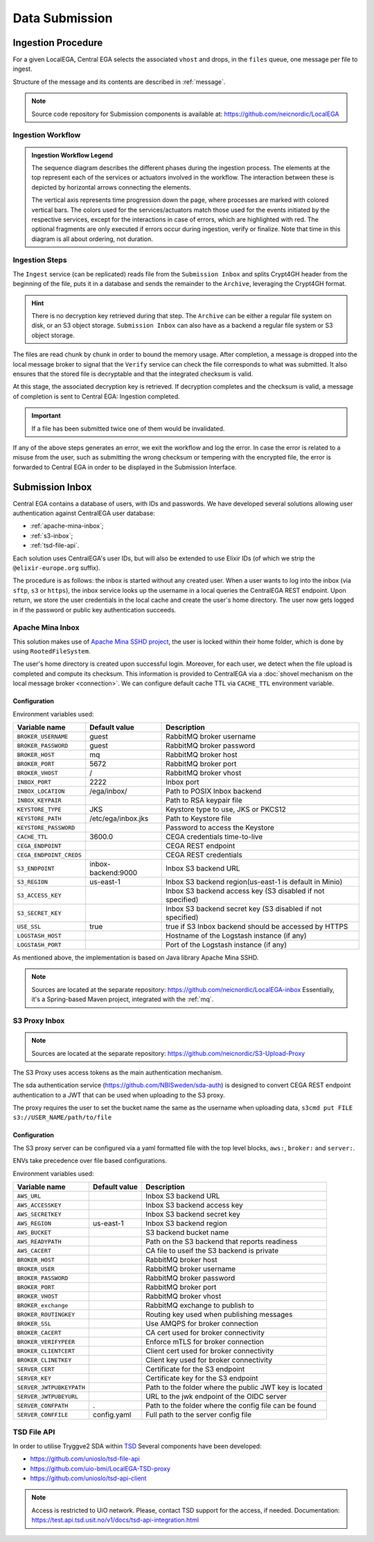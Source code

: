 .. _`inboxlogin`:

Data Submission
===============

Ingestion Procedure
-------------------

For a given LocalEGA, Central EGA selects the associated ``vhost`` and
drops, in the ``files`` queue, one message per file to ingest.

Structure of the message and its contents are described in :ref:`message`.

.. note:: Source code repository for Submission components is available at: https://github.com/neicnordic/LocalEGA

.. _`ingestion process`:

Ingestion Workflow
^^^^^^^^^^^^^^^^^^
.. image:: /static/ingestion-sequence.svg
   :target: ./_static/ingestion-sequence.svg
   :alt: Ingestion sequence diagram

.. admonition:: Ingestion Workflow Legend

   The sequence diagram describes the different phases during the ingestion process. 
   The elements at the top represent each of the services or actuators involved in the workflow. 
   The interaction between these is depicted by horizontal arrows connecting the elements. 
   
   The vertical axis represents time progression down the page, where processes are marked 
   with colored vertical bars. The colors used for the services/actuators match those used
   for the events initiated by the respective services, except for the interactions in case of errors, 
   which are highlighted with red. The optional fragments are only executed if errors occur during ingestion,
   verify or finalize. Note that time in this diagram is all about ordering, not duration.

Ingestion Steps
^^^^^^^^^^^^^^^

The ``Ingest`` service (can be replicated) reads file from the ``Submission Inbox``
and splits Crypt4GH header from the beginning of the file, puts it in
a database and sends the remainder to the ``Archive``, leveraging the Crypt4GH format.

.. hint:: There is no decryption key retrieved during that step. The ``Archive`` can be
          either a regular file system on disk, or an S3 object storage.
          ``Submission Inbox`` can also have as a backend a regular file system
          or S3 object storage.

The files are read chunk by chunk in order to bound the memory
usage. After completion, a message is dropped into the local
message broker to signal that the ``Verify`` service can check the file corresponds
to what was submitted. It also ensures that the stored file is
decryptable and that the integrated checksum is valid.

At this stage, the associated decryption key is retrieved.
If decryption completes and the checksum is valid, a message of completion
is sent to Central EGA: Ingestion completed.

.. important:: If a file has been submitted twice one of them would be invalidated.

If any of the above steps generates an error, we exit the workflow and
log the error. In case the error is related to a misuse from the user,
such as submitting the wrong checksum or tempering with the encrypted
file, the error is forwarded to Central EGA in order to be displayed in the Submission Interface.

Submission Inbox
----------------

Central EGA contains a database of users, with IDs and passwords.
We have developed several solutions allowing user authentication
against CentralEGA user database:

* :ref:`apache-mina-inbox`;
* :ref:`s3-inbox`;
* :ref:`tsd-file-api`.

Each solution uses CentralEGA's user IDs, but will also be extended to
use Elixir IDs (of which we strip the ``@elixir-europe.org`` suffix).

The procedure is as follows: the inbox is started without any created
user. When a user wants to log into the inbox (via ``sftp``, ``s3`` or ``https``),
the inbox service looks up the username in a local queries the CentralEGA REST endpoint.
Upon return, we store the user credentials in the local cache and create
the user's home directory. The user now gets logged in if the password
or public key authentication succeeds.

.. _apache-mina-inbox:

Apache Mina Inbox
^^^^^^^^^^^^^^^^^

This solution makes use of `Apache Mina SSHD project <https://mina.apache.org/sshd-project/>`_,
the user is locked within their home folder, which is done by using ``RootedFileSystem``.

The user's home directory is created upon successful login.
Moreover, for each user, we detect when the file upload is completed and compute its
checksum. This information is provided to CentralEGA via a
:doc:`shovel mechanism on the local message broker <connection>`.
We can configure default cache TTL via ``CACHE_TTL`` environment variable.

Configuration
"""""""""""""

Environment variables used:

+-------------------------+--------------------+------------------------------------------------------------+
| Variable name           | Default value      | Description                                                |
+=========================+====================+============================================================+
| ``BROKER_USERNAME``     | guest              | RabbitMQ broker username                                   |
+-------------------------+--------------------+------------------------------------------------------------+
| ``BROKER_PASSWORD``     | guest              | RabbitMQ broker password                                   |
+-------------------------+--------------------+------------------------------------------------------------+
| ``BROKER_HOST``         | mq                 | RabbitMQ broker host                                       |
+-------------------------+--------------------+------------------------------------------------------------+
| ``BROKER_PORT``         | 5672               | RabbitMQ broker port                                       |
+-------------------------+--------------------+------------------------------------------------------------+
| ``BROKER_VHOST``        | /                  | RabbitMQ broker vhost                                      |
+-------------------------+--------------------+------------------------------------------------------------+
| ``INBOX_PORT``          | 2222               | Inbox port                                                 |
+-------------------------+--------------------+------------------------------------------------------------+
| ``INBOX_LOCATION``      | /ega/inbox/        | Path to POSIX Inbox backend                                |
+-------------------------+--------------------+------------------------------------------------------------+
| ``INBOX_KEYPAIR``       |                    | Path to RSA keypair file                                   |
+-------------------------+--------------------+------------------------------------------------------------+
| ``KEYSTORE_TYPE``       | JKS                | Keystore type to use, JKS or PKCS12                        |
+-------------------------+--------------------+------------------------------------------------------------+
| ``KEYSTORE_PATH``       | /etc/ega/inbox.jks | Path to Keystore file                                      |
+-------------------------+--------------------+------------------------------------------------------------+
| ``KEYSTORE_PASSWORD``   |                    | Password to access the Keystore                            |
+-------------------------+--------------------+------------------------------------------------------------+
| ``CACHE_TTL``           | 3600.0             | CEGA credentials time-to-live                              |
+-------------------------+--------------------+------------------------------------------------------------+
| ``CEGA_ENDPOINT``       |                    | CEGA REST endpoint                                         |
+-------------------------+--------------------+------------------------------------------------------------+
| ``CEGA_ENDPOINT_CREDS`` |                    | CEGA REST credentials                                      |
+-------------------------+--------------------+------------------------------------------------------------+
| ``S3_ENDPOINT``         | inbox-backend:9000 | Inbox S3 backend URL                                       |
+-------------------------+--------------------+------------------------------------------------------------+
| ``S3_REGION``           | us-east-1          | Inbox S3 backend region(us-east-1 is default in Minio)     |
+-------------------------+--------------------+------------------------------------------------------------+
| ``S3_ACCESS_KEY``       |                    | Inbox S3 backend access key (S3 disabled if not specified) |
+-------------------------+--------------------+------------------------------------------------------------+
| ``S3_SECRET_KEY``       |                    | Inbox S3 backend secret key (S3 disabled if not specified) |
+-------------------------+--------------------+------------------------------------------------------------+
| ``USE_SSL``             | true               | true if S3 Inbox backend should be accessed by HTTPS       |
+-------------------------+--------------------+------------------------------------------------------------+
| ``LOGSTASH_HOST``       |                    | Hostname of the Logstash instance (if any)                 |
+-------------------------+--------------------+------------------------------------------------------------+
| ``LOGSTASH_PORT``       |                    | Port of the Logstash instance (if any)                     |
+-------------------------+--------------------+------------------------------------------------------------+


As mentioned above, the implementation is based on Java library Apache Mina SSHD.

.. note:: Sources are located at the separate repository: https://github.com/neicnordic/LocalEGA-inbox
          Essentially, it's a Spring-based Maven project, integrated with the :ref:`mq`.


.. _s3-inbox:

S3 Proxy Inbox
^^^^^^^^^^^^^^

.. note:: Sources are located at the separate repository: https://github.com/neicnordic/S3-Upload-Proxy

The S3 Proxy uses access tokens as the main authentication mechanism.

The sda authentication service (https://github.com/NBISweden/sda-auth) is designed to convert
CEGA REST endpoint authentication to a JWT that can be used when uploading to the S3 proxy.

The proxy requires the user to set the bucket name the same as the username when uploading data,
``s3cmd put FILE s3://USER_NAME/path/to/file``

Configuration
"""""""""""""

The S3 proxy server can be configured via a yaml formatted file with the
top level blocks, ``aws:``, ``broker:`` and ``server:``.

ENVs take precedence over file based configurations.


Environment variables used:

+--------------------------+--------------------+---------------------------------------------------------+
| Variable name            | Default value      | Description                                             |
+==========================+====================+=========================================================+
| ``AWS_URL``              |                    | Inbox S3 backend URL                                    |
+--------------------------+--------------------+---------------------------------------------------------+
| ``AWS_ACCESSKEY``        |                    | Inbox S3 backend access key                             |
+--------------------------+--------------------+---------------------------------------------------------+
| ``AWS_SECRETKEY``        |                    | Inbox S3 backend secret key                             |
+--------------------------+--------------------+---------------------------------------------------------+
| ``AWS_REGION``           | us-east-1          | Inbox S3 backend region                                 |
+--------------------------+--------------------+---------------------------------------------------------+
| ``AWS_BUCKET``           |                    | S3 backend bucket name                                  |
+--------------------------+--------------------+---------------------------------------------------------+
| ``AWS_READYPATH``        |                    | Path on the S3 backend that reports readiness           |
+--------------------------+--------------------+---------------------------------------------------------+
| ``AWS_CACERT``           |                    | CA file to useif the S3 backend is private              |
+--------------------------+--------------------+---------------------------------------------------------+
| ``BROKER_HOST``          |                    | RabbitMQ broker host                                    |
+--------------------------+--------------------+---------------------------------------------------------+
| ``BROKER_USER``          |                    | RabbitMQ broker username                                |
+--------------------------+--------------------+---------------------------------------------------------+
| ``BROKER_PASSWORD``      |                    | RabbitMQ broker password                                |
+--------------------------+--------------------+---------------------------------------------------------+
| ``BROKER_PORT``          |                    | RabbitMQ broker port                                    |
+--------------------------+--------------------+---------------------------------------------------------+
| ``BROKER_VHOST``         |                    | RabbitMQ broker vhost                                   |
+--------------------------+--------------------+---------------------------------------------------------+
| ``BROKER_exchange``      |                    | RabbitMQ exchange to publish to                         |
+--------------------------+--------------------+---------------------------------------------------------+
| ``BROKER_ROUTINGKEY``    |                    | Routing key used when publishing messages               |
+--------------------------+--------------------+---------------------------------------------------------+
| ``BROKER_SSL``           |                    | Use AMQPS for broker connection                         |
+--------------------------+--------------------+---------------------------------------------------------+
| ``BROKER_CACERT``        |                    | CA cert used for broker connectivity                    |
+--------------------------+--------------------+---------------------------------------------------------+
| ``BROKER_VERIFYPEER``    |                    | Enforce mTLS for broker  connection                     |
+--------------------------+--------------------+---------------------------------------------------------+
| ``BROKER_CLIENTCERT``    |                    | Client cert used for broker connectivity                |
+--------------------------+--------------------+---------------------------------------------------------+
| ``BROKER_CLINETKEY``     |                    | Client key used for broker connectivity                 |
+--------------------------+--------------------+---------------------------------------------------------+
| ``SERVER_CERT``          |                    | Certificate for the S3 endpoint                         |
+--------------------------+--------------------+---------------------------------------------------------+
| ``SERVER_KEY``           |                    | Certificate key for the S3 endpoint                     |
+--------------------------+--------------------+---------------------------------------------------------+
| ``SERVER_JWTPUBKEYPATH`` |                    | Path to the folder where the public JWT key is located  |
+--------------------------+--------------------+---------------------------------------------------------+
| ``SERVER_JWTPUBEYURL``   |                    | URL to the jwk endpoint of the OIDC server              |
+--------------------------+--------------------+---------------------------------------------------------+
| ``SERVER_CONFPATH``      | .                  | Path to the folder where the config file can be found   |
+--------------------------+--------------------+---------------------------------------------------------+
| ``SERVER_CONFFILE``      | config.yaml        | Full path to the server config file                     |
+--------------------------+--------------------+---------------------------------------------------------+


.. _tsd-file-api:

TSD File API
^^^^^^^^^^^^

In order to utilise Tryggve2 SDA within `TSD <https://www.uio.no/english/services/it/research/sensitive-data/>`_
Several components have been developed:

* https://github.com/unioslo/tsd-file-api
* https://github.com/uio-bmi/LocalEGA-TSD-proxy
* https://github.com/unioslo/tsd-api-client

.. note:: Access is restricted to UiO network. Please, contact TSD support for the access, if needed.
          Documentation: https://test.api.tsd.usit.no/v1/docs/tsd-api-integration.html
